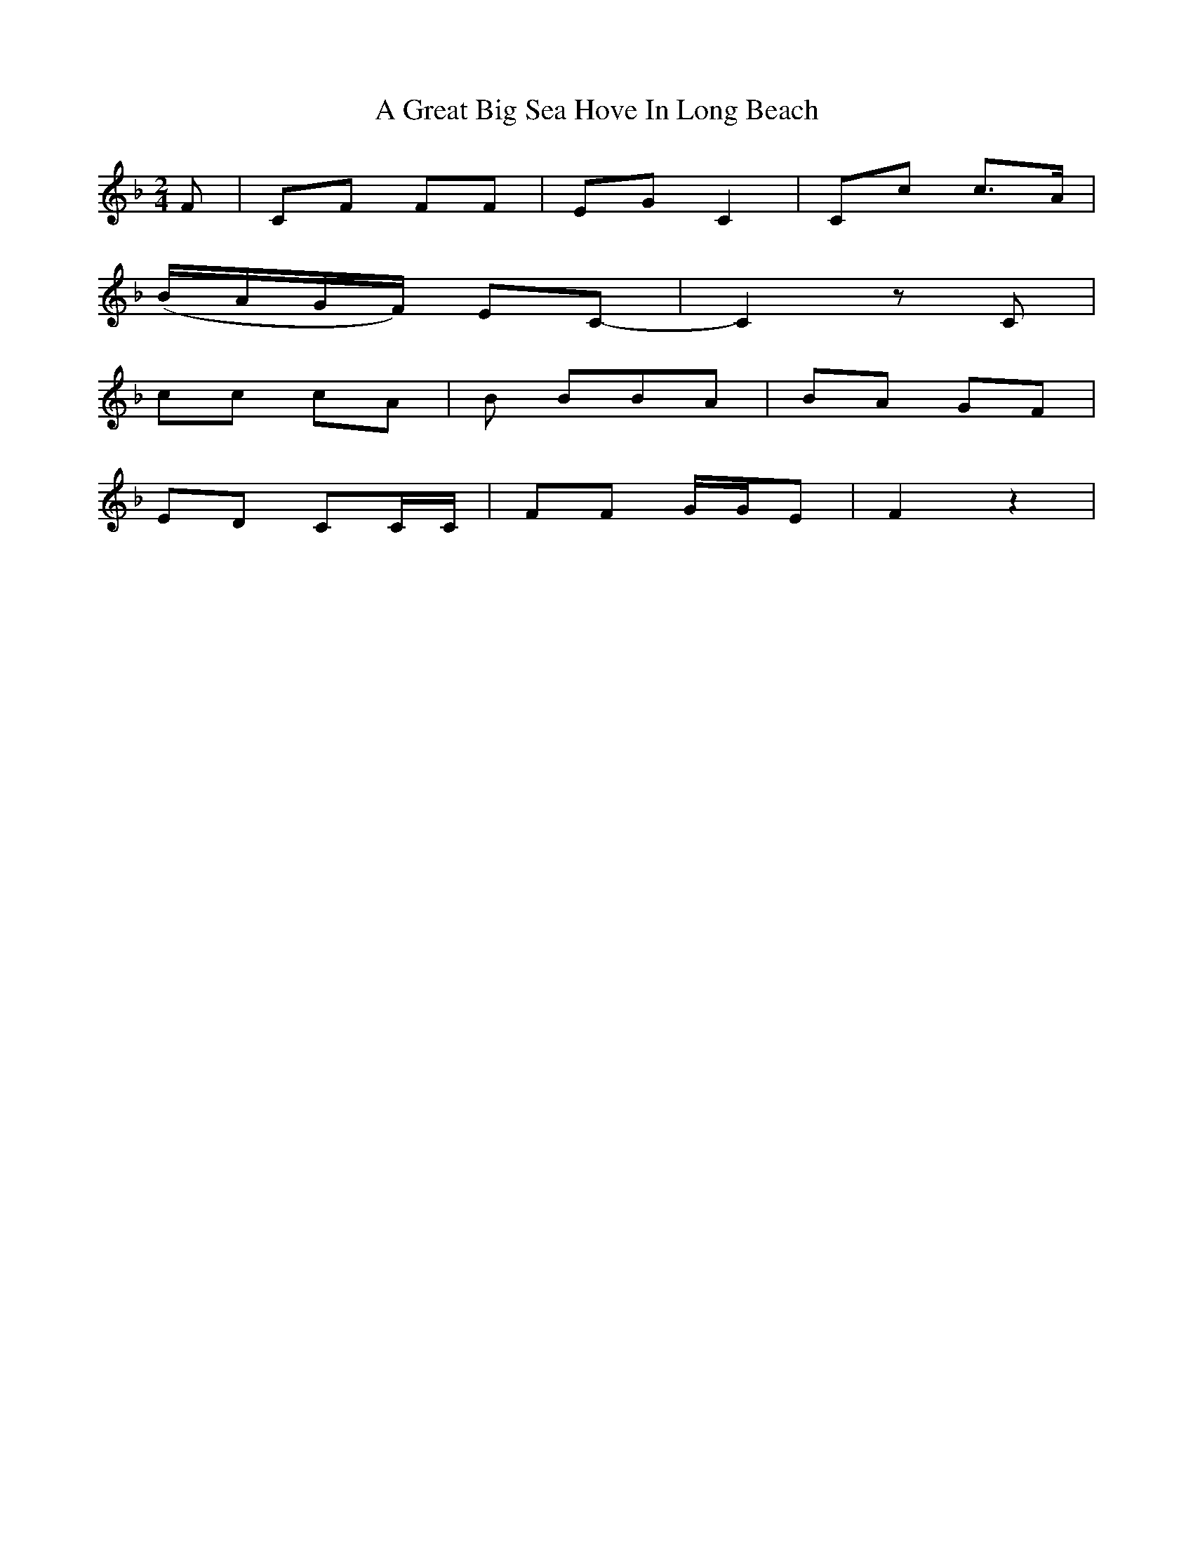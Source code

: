 X: 1
T: A Great Big Sea Hove In Long Beach
Z: Chellam
S: https://thesession.org/tunes/7193#setting7193
R: polka
M: 2/4
L: 1/8
K: Fmaj
F | CF FF | EG C2 | Cc c>A |
(B/A/G/F/) EC-|C2 zC |
cc cA | B BBA | BA GF|
ED CC/C/ | FF G/G/E | F2 z2|
